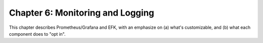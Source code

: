 Chapter 6:  Monitoring and Logging
==================================
	
This chapter describes Prometheus/Grafana and EFK, with an emphasize
on (a) what's customizable, and (b) what each component does to "opt in".

